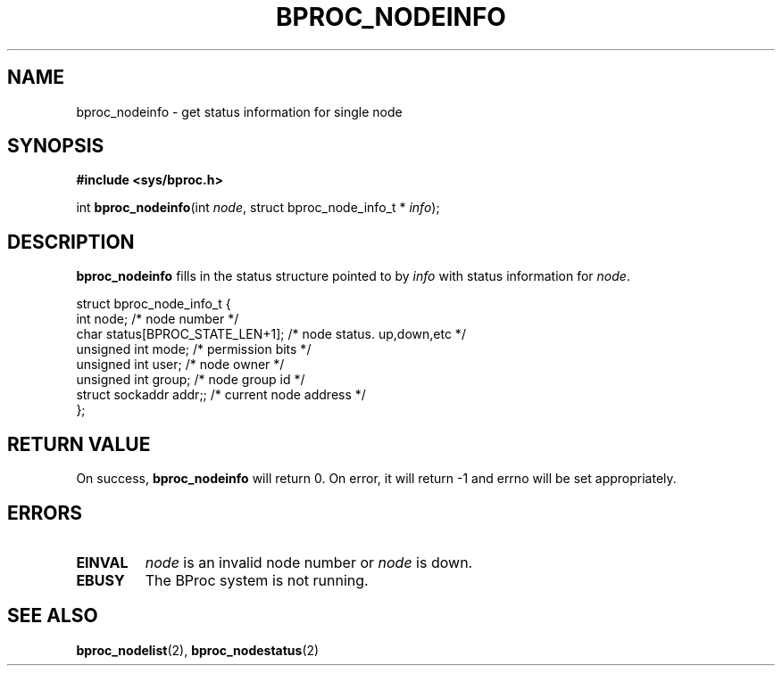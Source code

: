.\" $Id: bproc_nodeinfo.2,v 1.1 2004/09/08 20:28:44 mkdist Exp $
.TH BPROC_NODEINFO 2 "" "BProc 4.0.0pre8" "BProc Programmer's Manual"
.SH NAME
bproc_nodeinfo \- get status information for single node
.SH SYNOPSIS
\fB#include <sys/bproc.h>\fR

int \fBbproc_nodeinfo\fR(int \fInode\fR, struct bproc_node_info_t * \fIinfo\fR);

.SH DESCRIPTION
.PP
\fBbproc_nodeinfo\fR fills in the status structure pointed to by
\fIinfo\fR with status information for \fInode\fR.

.nf
struct bproc_node_info_t {
    int node;          /* node number */
    char status[BPROC_STATE_LEN+1];   /* node status.  up,down,etc */
    unsigned int mode;          /* permission bits */
    unsigned int user;          /* node owner */
    unsigned int group;         /* node group id */
    struct sockaddr addr;;          /* current node address */
};
.fi

.SH RETURN VALUE
.PP
On success, \fBbproc_nodeinfo\fR will return 0.  On error,
it will return \-1 and errno will be set appropriately.

.SH ERRORS
.TP
\fBEINVAL\fR
\fInode\fR is an invalid node number or
\fInode\fR is down. 
.TP
\fBEBUSY\fR
The BProc system is not running.

.SH SEE ALSO
.PP
\fBbproc_nodelist\fR(2),
\fBbproc_nodestatus\fR(2)

